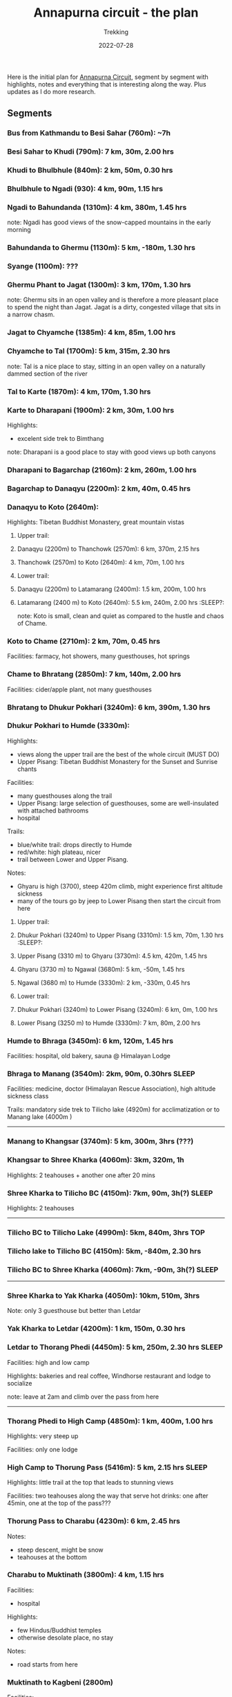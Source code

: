 #+title: Annapurna circuit - the plan
#+subtitle: Trekking
#+date: 2022-07-28
#+tags[]: annapurna circuit travel highaltitude

Here is the initial plan for [[https://en.wikipedia.org/wiki/Annapurna_Circuit][Annapurna Circuit]], segment by segment with highlights, notes and everything that is interesting along the way. Plus updates as I do more research.

** Segments
*** Bus from Kathmandu to Besi Sahar (760m): ~7h
*** Besi Sahar to Khudi (790m): 7 km, 30m, 2.00 hrs
*** Khudi to Bhulbhule (840m): 2 km, 50m, 0.30 hrs
*** Bhulbhule to Ngadi (930): 4 km, 90m, 1.15 hrs
*** Ngadi to Bahundanda (1310m): 4 km, 380m, 1.45 hrs
note: Ngadi has good views of the snow-capped mountains in the early morning
*** Bahundanda to Ghermu (1130m): 5 km, -180m, 1.30 hrs
*** Syange (1100m): ???
*** Ghermu Phant to Jagat (1300m): 3 km, 170m, 1.30 hrs
note: Ghermu sits in an open valley and is therefore a more pleasant place to spend the night than Jagat. Jagat is a dirty, congested village that sits in a narrow chasm.
*** Jagat to Chyamche (1385m): 4 km, 85m, 1.00 hrs
*** Chyamche to Tal (1700m): 5 km, 315m, 2.30 hrs
note: Tal is a nice place to stay, sitting in an open valley on a naturally dammed section of the river
*** Tal to Karte (1870m): 4 km, 170m, 1.30 hrs
*** Karte to Dharapani (1900m): 2 km, 30m, 1.00 hrs
Highlights:
  - excelent side trek to Bimthang
note: Dharapani is a good place to stay with good views up both canyons
*** Dharapani to Bagarchap (2160m): 2 km, 260m, 1.00 hrs
*** Bagarchap to Danaqyu (2200m): 2 km, 40m, 0.45 hrs
*** Danaqyu to Koto (2640m):
Highlights: Tibetan Buddhist Monastery, great mountain vistas
**** Upper trail:
**** Danaqyu (2200m) to Thanchowk (2570m): 6 km, 370m, 2.15 hrs
**** Thanchowk (2570m) to Koto (2640m): 4 km, 70m, 1.00 hrs
**** Lower trail:
**** Danaqyu (2200m) to Latamarang (2400m): 1.5 km, 200m, 1.00 hrs
**** Latamarang (2400 m) to Koto (2640m): 5.5 km, 240m, 2.00 hrs      :SLEEP?:
note: Koto is small, clean and quiet as compared to the hustle and chaos of Chame.
*** Koto to Chame (2710m): 2 km, 70m, 0.45 hrs
Facilities: farmacy, hot showers, many guesthouses, hot springs
*** Chame to Bhratang (2850m): 7 km, 140m, 2.00 hrs
Facilities: cider/apple plant, not many guesthouses
*** Bhratang to Dhukur Pokhari (3240m): 6 km, 390m, 1.30 hrs
*** Dhukur Pokhari to Humde (3330m):
Highlights:
  - views along the upper trail are the best of the whole circuit (MUST DO)
  - Upper Pisang: Tibetan Buddhist Monastery for the Sunset and Sunrise chants
Facilities:
  - many guesthouses along the trail
  - Upper Pisang: large selection of guesthouses, some are well-insulated with attached bathrooms
  - hospital
Trails:
  - blue/white trail: drops directly to Humde
  - red/white: high plateau, nicer
  - trail between Lower and Upper Pisang.
Notes:
  - Ghyaru is high (3700), steep 420m climb, might experience first altitude sickness
  - many of the tours go by jeep to Lower Pisang then start the circuit from here
**** Upper trail:
**** Dhukur Pokhari (3240m) to Upper Pisang (3310m): 1.5 km, 70m, 1.30 hrs :SLEEP?:
**** Upper Pisang (3310 m) to Ghyaru (3730m): 4.5 km, 420m, 1.45 hrs
**** Ghyaru (3730 m) to Ngawal (3680m): 5 km, -50m, 1.45 hrs
**** Ngawal (3680 m) to Humde (3330m): 2 km, -330m, 0.45 hrs
**** Lower trail:
**** Dhukur Pokhari (3240m) to Lower Pisang (3240m): 6 km, 0m, 1.00 hrs
**** Lower Pisang (3250 m) to Humde (3330m): 7 km, 80m, 2.00 hrs
*** Humde to Bhraga (3450m): 6 km, 120m, 1.45 hrs
Facilities: hospital, old bakery, sauna @ Himalayan Lodge
*** Bhraga to Manang (3540m): 2km, 90m, 0.30hrs                       :SLEEP:
Facilities: medicine, doctor (Himalayan Rescue Association), high altitude sickness class

Trails: mandatory side trek to Tilicho lake (4920m) for acclimatization or to Manang lake (4000m )

-----
*** Manang to Khangsar (3740m): 5 km, 300m, 3hrs (???)
*** Khangsar to Shree Kharka (4060m): 3km, 320m, 1h
Highlights: 2 teahouses + another one after 20 mins
*** Shree Kharka to Tilicho BC (4150m): 7km, 90m, 3h(?)               :SLEEP:
Highlights: 2 teahouses
-----
*** Tilicho BC to Tilicho Lake (4990m): 5km, 840m, 3hrs                 :TOP:
*** Tilicho lake to Tilicho BC (4150m): 5km, -840m, 2.30 hrs
*** Tilicho BC to Shree Kharka (4060m): 7km, -90m, 3h(?)              :SLEEP:
-----
*** Shree Kharka to Yak Kharka (4050m): 10km, 510m, 3hrs
Note: only 3 guesthouse but better than Letdar
*** Yak Kharka to Letdar (4200m): 1 km, 150m, 0.30 hrs
*** Letdar to Thorang Phedi (4450m): 5 km, 250m, 2.30 hrs             :SLEEP:
Facilities: high and low camp

Highlights: bakeries and real coffee, Windhorse restaurant and lodge to socialize

note: leave at 2am and climb over the pass from here
-----
*** Thorang Phedi to High Camp (4850m): 1 km, 400m, 1.00 hrs
Highlights: very steep up

Facilities: only one lodge
*** High Camp to Thorung Pass (5416m): 5 km, 2.15 hrs                 :SLEEP:
Highlights: little trail at the top that leads to stunning views

Facilities: two teahouses along the way that serve hot drinks: one after 45min, one at the top of the pass???
*** Thorung Pass to Charabu (4230m): 6 km, 2.45 hrs
Notes:
  - steep descent, might be snow
  - teahouses at the bottom
*** Charabu to Muktinath (3800m): 4 km, 1.15 hrs
Facilities:
  - hospital
Highlights:
  - few Hindus/Buddhist temples
  - otherwise desolate place, no stay
Notes:
  - road starts from here
*** Muktinath to Kagbeni (2800m)
Facilities:
  - hospital
Highlights:
  - Kagbeni is charming, in a medieval Tibetan fashion
  - hidden alleyways and European like charm
  - MUST STAY
  - high trail: fantastic views of the surrounding mountains
**** High trail: Muktinath to Jhong: 3 km, 1.5 hrs
**** High trail: Jhong (3540 m) to Kagbeni: 6 km, 1.45 hrs
**** Low trail: Muktinath to Jharkot: 1 km, 1 hrs
**** Low trail: Jharkot (3550 m) to Khinga: 3 km, 0.45 hrs
**** Low trail: Khinga (3355 m) to Kagbeni: 6 km, 1.45 hrs
*** Kagbeni to Ekle Bhatti (2740m): 2 km, 1.00 hrs
Notes:
  - hike windy valley (all the way to Kalopani) and jeep traffic
  - maybe get a jeep?
*** Ekle bhatti to Jomsom (2720m): 7 km, 2.00 hrs
Facilities:
  - ATMs to get money - fee: 400 NPR, max 10k NPR
Notes:
  - flights to Pokhara: 20 mins for $100
  - multi-legs drive to Pokhara: 6h-10h for $20
*** Jomsom to Marpha (2670m): 6 km, 1.30 hrs
Facilities:
  - hospital
Highlights:
  - monastery worth visiting.
Notes:
  - 3h via NATT
*** Marpha to Tukuche (2590m): 6 km, 1.30 hrs
Facilities:
  - hospital
*** Tukuche to Kobang (2640m): 4 km, 1.00 hrs
Facilities:
  - hospital
*** Kobang to Larjung (2550m): 1 km, 1.00 hrs
*** Larjung to Kokhethanti (2525m): 3 km, 1.00 hrs
*** Kokhethanti to Kalopani/Lete (2535m): 3 km, 1.00 hrs
Facilities:
  - hospital
*** Kalopani/Lete to Ghasa (2010m): 7 km, 2.30 hrs
Facilities:
  - hospital
*** Ghasa to Kopochepani (1480m): 4 km, 1.30 hrs
Notes:
  - route to the left (red/white, NATT??) to steep inclide away from the road
*** Kopochepani to Rupsechhahara (1500m): 2 km, 0.45 hrs
*** Rupsechhahara to Dana (1400m): 3 km, 1.00 hrs
*** Dana to Tatopani (1200m): 4 km, 1.30 hrs
Highlights:
  - hot springs - 150 NPR
*** Tatopani to Ghara (1700m): 5 km, 2.15 hrs
*** Ghara to Sikha (1935m): 6 km, 1.00 hrs
*** Sikha to Chitre (2350m): 1 km, 1.45 hrs
*** Chitre to Ghorepani (2870m): 2 km, 1.15 hrs
Facilities:
  - hospital
*** Ghorepani to Poonhill: 3km, 1.30 hrs
Highlights:
  - Poon Hill viewpoint (might be crowded)
  - alternative viewpoint, other on the other side, stone marker and shop snacks/drinks
*** Ghorepani to Chomrong: ABC side trek
*** Ghorepani to Ulleri (2010m): 2 km, 1.00 hrs
*** Ulleri to Tikhedhunga (1500m): 2 km, 1.00 hrs
*** Tikhedhunga to Birethanti (1025m): 6 km, 2.00 hrs
*** Birethanti to Nayapul (1070 m): 1 km, 0.30 hrs
*** Bus to Pokhara: ?h
*** Bus to Kathmandu: 6h


* References
- https://wikitravel.org/en/Trekking_in_Nepal
- https://ntb.gov.np/plan-your-trip/before-you-come/tims-card
- https://en.wikipedia.org/wiki/Annapurna_Circuit
- https://wikitravel.org/en/Annapurna_Circuit
- [[https://wikitravel.org/en/Nepal]]
- https://www.tripadvisor.com/ShowTopic-g424944-i12328-k10477760-Annapurna_Circuit_w_NATT_trails_waste_of_time_money-Annapurna_Region_Gandaki_Zone_Western.html
- https://wanderingeric.org/category/nepal/

* Videos
- https://www.youtube.com/watch?v=Hwxc4NUKshI
- https://www.youtube.com/watch?v=3RRJBooRlgs

* Itineraries
- https://www.magicalnepal.com/trip/annapurna-circuit-trek/
- https://www.actual-adventure.com/nepal/trekking/annapurna/annapurna-natt-trails.html
- https://www.tourtreknepal.com/annapurna-natt-trails-new-annapurna-trekking-trails.html
- https://worldalpinetreks.com/packages/annapurna-circuit-trek/

* Maps
- https://www.magicalnepal.com/annapurna-circuit-trek-map/
- https://www.openstreetmap.org/relation/1187310#map=13/28.4082/83.7273&layers=Y
- https://himalayaguidenepal.com/wp-content/uploads/2019/01/Annapurna-Circuit-Trek-Map.jpg
